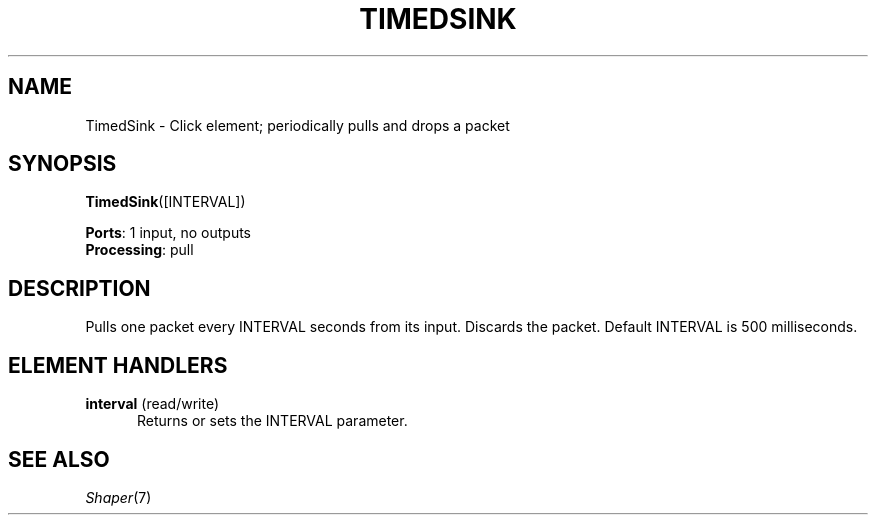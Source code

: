 .\" -*- mode: nroff -*-
.\" Generated by 'click-elem2man' from '../elements/standard/timedsink.hh:7'
.de M
.IR "\\$1" "(\\$2)\\$3"
..
.de RM
.RI "\\$1" "\\$2" "(\\$3)\\$4"
..
.TH "TIMEDSINK" 7click "12/Oct/2017" "Click"
.SH "NAME"
TimedSink \- Click element;
periodically pulls and drops a packet
.SH "SYNOPSIS"
\fBTimedSink\fR([INTERVAL])

\fBPorts\fR: 1 input, no outputs
.br
\fBProcessing\fR: pull
.br
.SH "DESCRIPTION"
Pulls one packet every INTERVAL seconds from its input.
Discards the packet.  Default INTERVAL is 500 milliseconds.

.SH "ELEMENT HANDLERS"



.IP "\fBinterval\fR (read/write)" 5
Returns or sets the INTERVAL parameter.
.IP "" 5
.PP

.SH "SEE ALSO"
.M Shaper 7

